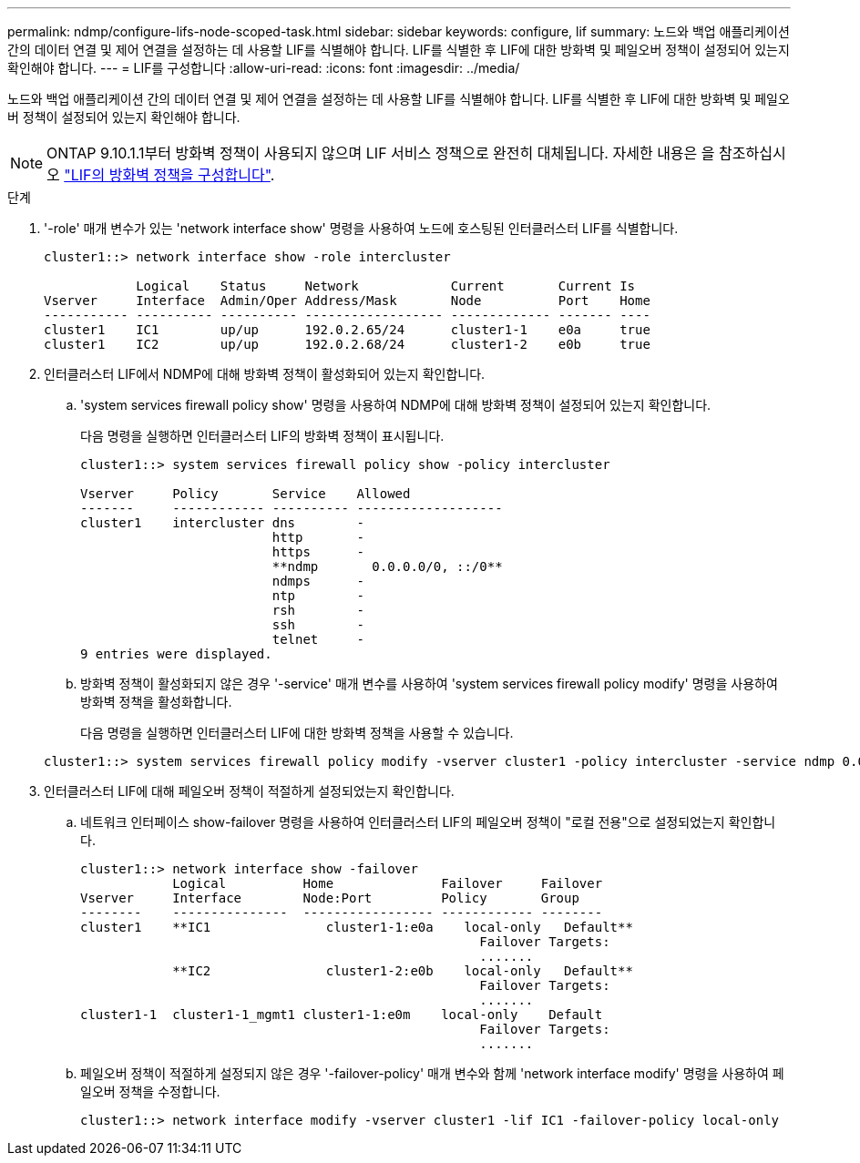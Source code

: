 ---
permalink: ndmp/configure-lifs-node-scoped-task.html 
sidebar: sidebar 
keywords: configure, lif 
summary: 노드와 백업 애플리케이션 간의 데이터 연결 및 제어 연결을 설정하는 데 사용할 LIF를 식별해야 합니다. LIF를 식별한 후 LIF에 대한 방화벽 및 페일오버 정책이 설정되어 있는지 확인해야 합니다. 
---
= LIF를 구성합니다
:allow-uri-read: 
:icons: font
:imagesdir: ../media/


[role="lead"]
노드와 백업 애플리케이션 간의 데이터 연결 및 제어 연결을 설정하는 데 사용할 LIF를 식별해야 합니다. LIF를 식별한 후 LIF에 대한 방화벽 및 페일오버 정책이 설정되어 있는지 확인해야 합니다.


NOTE: ONTAP 9.10.1.1부터 방화벽 정책이 사용되지 않으며 LIF 서비스 정책으로 완전히 대체됩니다. 자세한 내용은 을 참조하십시오 link:../networking/configure_firewall_policies_for_lifs.html["LIF의 방화벽 정책을 구성합니다"].

.단계
. '-role' 매개 변수가 있는 'network interface show' 명령을 사용하여 노드에 호스팅된 인터클러스터 LIF를 식별합니다.
+
[listing]
----
cluster1::> network interface show -role intercluster

            Logical    Status     Network            Current       Current Is
Vserver     Interface  Admin/Oper Address/Mask       Node          Port    Home
----------- ---------- ---------- ------------------ ------------- ------- ----
cluster1    IC1        up/up      192.0.2.65/24      cluster1-1    e0a     true
cluster1    IC2        up/up      192.0.2.68/24      cluster1-2    e0b     true
----
. 인터클러스터 LIF에서 NDMP에 대해 방화벽 정책이 활성화되어 있는지 확인합니다.
+
.. 'system services firewall policy show' 명령을 사용하여 NDMP에 대해 방화벽 정책이 설정되어 있는지 확인합니다.
+
다음 명령을 실행하면 인터클러스터 LIF의 방화벽 정책이 표시됩니다.

+
[listing]
----
cluster1::> system services firewall policy show -policy intercluster

Vserver     Policy       Service    Allowed
-------     ------------ ---------- -------------------
cluster1    intercluster dns        -
                         http       -
                         https      -
                         **ndmp       0.0.0.0/0, ::/0**
                         ndmps      -
                         ntp        -
                         rsh        -
                         ssh        -
                         telnet     -
9 entries were displayed.
----
.. 방화벽 정책이 활성화되지 않은 경우 '-service' 매개 변수를 사용하여 'system services firewall policy modify' 명령을 사용하여 방화벽 정책을 활성화합니다.
+
다음 명령을 실행하면 인터클러스터 LIF에 대한 방화벽 정책을 사용할 수 있습니다.

+
[listing]
----
cluster1::> system services firewall policy modify -vserver cluster1 -policy intercluster -service ndmp 0.0.0.0/0
----


. 인터클러스터 LIF에 대해 페일오버 정책이 적절하게 설정되었는지 확인합니다.
+
.. 네트워크 인터페이스 show-failover 명령을 사용하여 인터클러스터 LIF의 페일오버 정책이 "로컬 전용"으로 설정되었는지 확인합니다.
+
[listing]
----
cluster1::> network interface show -failover
            Logical          Home              Failover     Failover
Vserver     Interface        Node:Port         Policy       Group
--------    ---------------  ----------------- ------------ --------
cluster1    **IC1               cluster1-1:e0a    local-only   Default**
                                                    Failover Targets:
                                                    .......
            **IC2               cluster1-2:e0b    local-only   Default**
                                                    Failover Targets:
                                                    .......
cluster1-1  cluster1-1_mgmt1 cluster1-1:e0m    local-only    Default
                                                    Failover Targets:
                                                    .......
----
.. 페일오버 정책이 적절하게 설정되지 않은 경우 '-failover-policy' 매개 변수와 함께 'network interface modify' 명령을 사용하여 페일오버 정책을 수정합니다.
+
[listing]
----
cluster1::> network interface modify -vserver cluster1 -lif IC1 -failover-policy local-only
----



